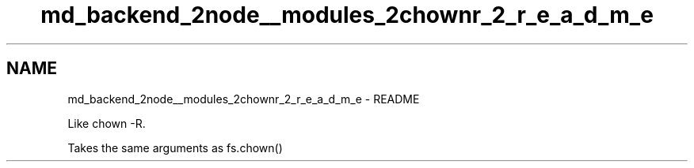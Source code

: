 .TH "md_backend_2node__modules_2chownr_2_r_e_a_d_m_e" 3 "My Project" \" -*- nroff -*-
.ad l
.nh
.SH NAME
md_backend_2node__modules_2chownr_2_r_e_a_d_m_e \- README 
.PP
Like \fRchown -R\fP\&.
.PP
Takes the same arguments as \fRfs\&.chown()\fP 
